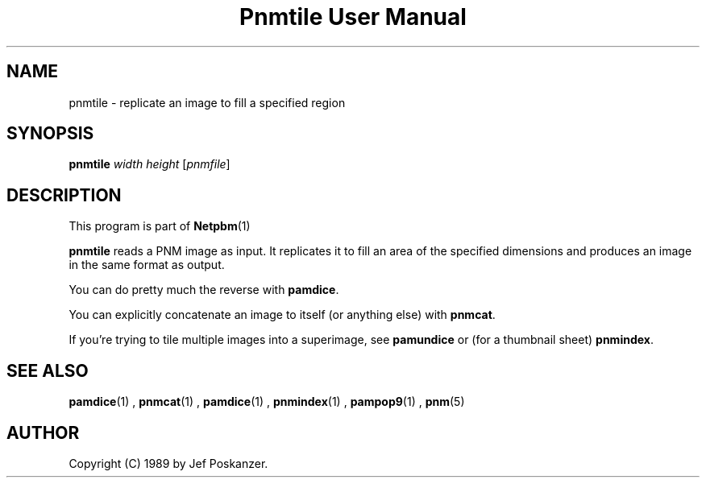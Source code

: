 \
.\" This man page was generated by the Netpbm tool 'makeman' from HTML source.
.\" Do not hand-hack it!  If you have bug fixes or improvements, please find
.\" the corresponding HTML page on the Netpbm website, generate a patch
.\" against that, and send it to the Netpbm maintainer.
.TH "Pnmtile User Manual" 0 "01 April 2007" "netpbm documentation"

.SH NAME
pnmtile - replicate an image to fill a specified region

.UN synopsis
.SH SYNOPSIS

\fBpnmtile\fP
\fIwidth\fP
\fIheight\fP
[\fIpnmfile\fP]

.UN description
.SH DESCRIPTION
.PP
This program is part of
.BR Netpbm (1)
.
.PP
\fBpnmtile\fP reads a PNM image as input.  It replicates it to fill
an area of the specified dimensions and produces an image in the same
format as output.
.PP
You can do pretty much the reverse with \fBpamdice\fP.
.PP
You can explicitly concatenate an image to itself (or anything else)
with \fBpnmcat\fP.
.PP
If you're trying to tile multiple images into a superimage,
see \fBpamundice\fP or (for a thumbnail sheet) \fBpnmindex\fP.


.UN seealso
.SH SEE ALSO
.BR pamdice (1)
,
.BR pnmcat (1)
,
.BR pamdice (1)
,
.BR pnmindex (1)
,
.BR pampop9 (1)
,
.BR pnm (5)


.UN author
.SH AUTHOR

Copyright (C) 1989 by Jef Poskanzer.
